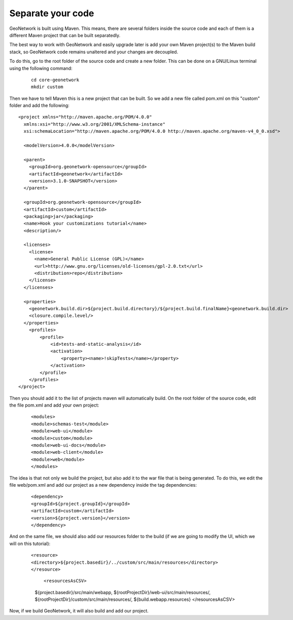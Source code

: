 .. _tuto-hookcustomizations-newproject:

Separate your code
##################

GeoNetwork is built using Maven. This means, there are several folders inside the source code and each of them is a different Maven project that can be built separatedly. 


.. image:: img/listprojects.png


The best way to work with GeoNetwork and easily upgrade later is add your own Maven project(s) to the Maven build stack, so GeoNetwork code remains unaltered and your changes are decoupled.

To do this, go to the root folder of the source code and create a new folder. This can be done on a GNU/Linux terminal using the following command:

  ::
   
   cd core-geonetwork
   mkdir custom

Then we have to tell Maven this is a new project that can be built. So we add a new file called pom.xml on this "custom" folder and add the following:


::

 <project xmlns="http://maven.apache.org/POM/4.0.0"
   xmlns:xsi="http://www.w3.org/2001/XMLSchema-instance"
   xsi:schemaLocation="http://maven.apache.org/POM/4.0.0 http://maven.apache.org/maven-v4_0_0.xsd">
 
   <modelVersion>4.0.0</modelVersion>
 
   <parent>
     <groupId>org.geonetwork-opensource</groupId>
     <artifactId>geonetwork</artifactId>
     <version>3.1.0-SNAPSHOT</version>
   </parent>
 
   <groupId>org.geonetwork-opensource</groupId>
   <artifactId>custom</artifactId>
   <packaging>jar</packaging>
   <name>Hook your customizations tutorial</name>
   <description/>
 
   <licenses>
     <license>
       <name>General Public License (GPL)</name>
       <url>http://www.gnu.org/licenses/old-licenses/gpl-2.0.txt</url>
       <distribution>repo</distribution>
     </license>
   </licenses>
 
   <properties>
     <geonetwork.build.dir>${project.build.directory}/${project.build.finalName}<geonetwork.build.dir>
     <closure.compile.level/>
   </properties>
     <profiles>
         <profile>
             <id>tests-and-static-analysis</id>
             <activation>
                 <property><name>!skipTests</name></property>
             </activation>
         </profile>
     </profiles>
 </project>


Then you should add it to the list of projects maven will automatically build. On the root folder of the source code, edit the file pom.xml and add your own project:

 ::

 <modules>
 <module>schemas-test</module>		          
 <module>web-ui</module>
 <module>custom</module>		          
 <module>web-ui-docs</module>		          
 <module>web-client</module>		          
 <module>web</module>
 </modules>

The idea is that not only we build the project, but also add it to the war file that is being generated. To do this, we edit the file web/pom.xml and add our project as a new dependency inside the tag dependencies:

 ::

 <dependency>
 <groupId>${project.groupId}</groupId>
 <artifactId>custom</artifactId>
 <version>${project.version}</version>
 </dependency>

And on the same file, we should also add our resources folder to the build (if we are going to modify the UI, which we will on this tutorial):

 ::

 <resource>
 <directory>${project.basedir}/../custom/src/main/resources</directory>
 </resource>

  ::

  <resourcesAsCSV>
  ${project.basedir}/src/main/webapp,
  ${rootProjectDir}/web-ui/src/main/resources/,	
  ${rootProjectDir}/custom/src/main/resources/,
  ${build.webapp.resources}
  </resourcesAsCSV>

Now, if we build GeoNetwork, it will also build and add our project.